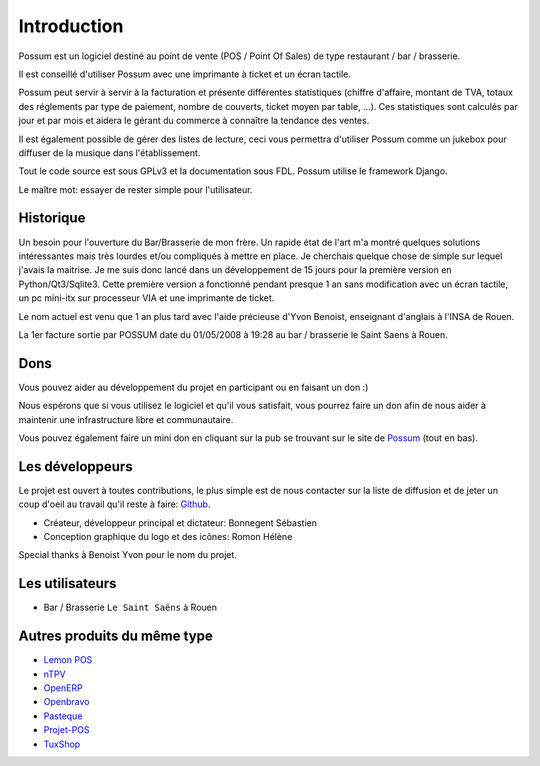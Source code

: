 ============
Introduction
============

Possum est un logiciel destiné au point de vente (POS / Point Of Sales)
de type restaurant / bar / brasserie. 

Il est conseillé d'utiliser Possum avec une imprimante à ticket et un écran tactile.

Possum peut servir à servir à la facturation et présente différentes statistiques
(chiffre d'affaire, montant de TVA, totaux des réglements par type de paiement,
nombre de couverts, ticket moyen par table, ...). Ces statistiques sont calculés 
par jour et par mois et aidera le gérant du commerce à connaître la tendance
des ventes.

Il est également possible de gérer des listes de lecture, ceci vous permettra d'utiliser
Possum comme un jukebox pour diffuser de la musique dans l'établissement.

Tout le code source est sous GPLv3 et la documentation sous FDL. Possum utilise
le framework Django.

Le maître mot: essayer de rester simple pour l'utilisateur.

Historique
==========

Un besoin pour l'ouverture du Bar/Brasserie de mon frère. Un rapide état de l'art m'a montré quelques solutions intéressantes mais très lourdes et/ou compliqués à mettre en place.
Je cherchais quelque chose de simple sur lequel j'avais la maitrise. Je me suis donc lancé dans un développement de 15 jours pour la première version en Python/Qt3/Sqlite3.
Cette première version a fonctionné pendant presque 1 an sans modification avec un écran tactile, un pc mini-itx sur processeur VIA et une imprimante de ticket.

Le nom actuel est venu que 1 an plus tard avec l'aide précieuse d'Yvon Benoist, enseignant d'anglais à l'INSA de Rouen.

La 1er facture sortie par POSSUM date du 01/05/2008 à 19:28 au bar / brasserie le Saint Saens à Rouen.

Dons
====

Vous pouvez aider au développement du projet en participant ou en faisant un don :)

Nous espérons que si vous utilisez le logiciel et qu'il vous satisfait,
vous pourrez faire un don afin de nous aider à maintenir une infrastructure
libre et communautaire.

Vous pouvez également faire un mini don en cliquant sur la pub se trouvant sur le site de
`Possum <http://www.possum-software.org/>`_ (tout en bas).

Les développeurs
================

Le projet est ouvert à toutes contributions, le plus simple est de nous contacter sur la liste
de diffusion et de jeter un coup d'oeil au travail qu'il reste à faire: `Github <https://github.com/possum-software/possum/issues>`_.

- Créateur, développeur principal et dictateur: Bonnegent Sébastien
- Conception graphique du logo et des icônes: Romon Hélène


Special thanks à Benoist Yvon pour le nom du projet.

Les utilisateurs
================

- Bar / Brasserie ``Le Saint Saëns`` à Rouen

Autres produits du même type
============================

- `Lemon POS <http://lemonpos.org/>`_
- `nTPV <http://www.ntpv.org/>`_
- `OpenERP <https://www.openerp.com/>`_
- `Openbravo <http://www.openbravo.com/>`_
- `Pasteque <http://www.pasteque-logiciel.fr/>`_
- `Projet-POS <http://www.projetpos.fr/>`_
- `TuxShop <http://tuxshop.sourceforge.net/>`_

